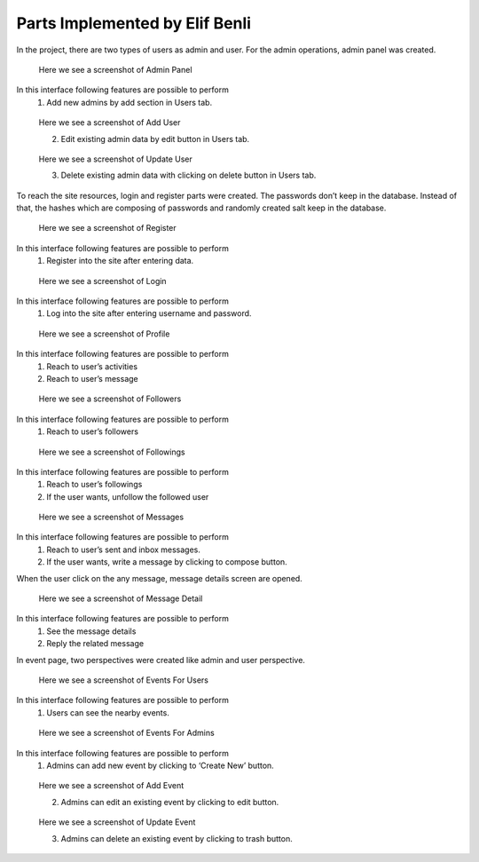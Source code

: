 Parts Implemented by Elif Benli
===============================
In the project,  there are two types of users as admin and user. For the admin operations, admin panel was created. 

.. figure:: ../../../../wiki_screenshots/benliel/admin_panel.png 
   :alt: admin panel screenshot

   Here we see a screenshot of Admin Panel

In this interface following features are possible to perform
   1) Add new admins by add section in Users tab.
   
.. figure:: ../../../../wiki_screenshots/benliel/userAdd.png
   :alt: user add screenshot
   
   Here we see a screenshot of Add User
   
   2) Edit existing admin data by edit button in Users tab.

.. figure:: ../../../../wiki_screenshots/benliel/userUpdate.png
   :alt: user update screenshot
   
   Here we see a screenshot of Update User

   3) Delete existing admin data with clicking on delete button in Users tab.
   
To reach the site resources, login and register parts were created. The passwords don’t keep in the database. Instead of that, the hashes which are composing of passwords and randomly created salt keep in the database.

.. figure:: ../../../../wiki_screenshots/benliel/register.png
   :alt: register screenshot
   
   Here we see a screenshot of Register
   
In this interface following features are possible to perform
   1) Register into the site after entering data.

.. figure:: ../../../../wiki_screenshots/benliel/login.png
   :alt: login screenshot
   
   Here we see a screenshot of Login      
   
In this interface following features are possible to perform
   1) Log into the site after entering username and password.

.. figure:: ../../../../wiki_screenshots/benliel/profile.png
   :alt: profile screenshot
   
   Here we see a screenshot of Profile

In this interface following features are possible to perform
   1) Reach to user’s activities 
   2) Reach to user’s message

.. figure:: ../../../../wiki_screenshots/benliel/followers.png
   :alt: followers screenshot
   
   Here we see a screenshot of Followers  

In this interface following features are possible to perform
   1) Reach to user’s followers

.. figure:: ../../../../wiki_screenshots/benliel/followings.png
   :alt: followings screenshot
   
   Here we see a screenshot of Followings  

In this interface following features are possible to perform
   1) Reach to user’s followings
   2) If the user wants, unfollow the followed user

.. figure:: ../../../../wiki_screenshots/benliel/list_messages.png
   :alt: message screenshot
   
   Here we see a screenshot of Messages  

In this interface following features are possible to perform
   1) Reach to user’s sent and inbox messages.
   2) If the user wants, write a message by clicking to compose button.

When the user click on the any message, message details screen are opened.

.. figure:: ../../../../wiki_screenshots/benliel/messagedetail.png
   :alt: message detail screenshot
   
   Here we see a screenshot of Message Detail  

In this interface following features are possible to perform
   1) See the message details
   2) Reply the related message
   
In event page, two perspectives were created like admin and user perspective.

.. figure:: ../../../../wiki_screenshots/benliel/eventsForUser.png
   :alt: events for users screenshot
   
   Here we see a screenshot of Events For Users  
 
In this interface following features are possible to perform
   1) Users can see the nearby events.

.. figure:: ../../../../wiki_screenshots/benliel/events.png
   :alt: events for admins screenshot
   
   Here we see a screenshot of Events  For Admins 

In this interface following features are possible to perform
   1) Admins can add new event by clicking to ‘Create New’ button.
   
.. figure:: ../../../../wiki_screenshots/benliel/eventsAdd.png
   :alt: event add screenshot
   
   Here we see a screenshot of Add Event
    
   2) Admins can edit an existing event by clicking to edit button.
   
.. figure:: ../../../../wiki_screenshots/benliel/eventUpdate.png
   :alt: event update screenshot
   
   Here we see a screenshot of Update Event
   
   3) Admins can delete an existing event by clicking to trash button.         
